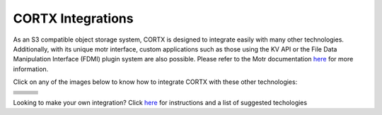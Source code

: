 ##################
CORTX Integrations
##################

As an S3 compatible object storage system, CORTX is designed to integrate easily with many other technologies.  Additionally, with its unique motr interface, custom applications
such as those using the KV API or the File Data Manipulation Interface (FDMI) plugin system are also possible. Please refer to the Motr documentation `here <https://github.com/Seagate/cortx-motr/blob/main/doc/reading-list.md#motr-clients>`_ for more information.

Click on any of the images below to know how to integrate CORTX with these other technologies:

+----------------+--------------------+---------------------+
| |Splunk|       | |Prometheus|       | |TensorFlow|        |
+----------------+--------------------+---------------------+
| |FHIR|         | |Siddhi-Celery|    |      |ImagesApi|    |
+----------------+--------------------+---------------------+
| |AWS_EC2|      | |DAOS|             |       |IPFS|        |
+----------------+--------------------+---------------------+
| |cortx-js-sdk| |     |myDrive|      | |Slack-Bot|         |
+----------------+--------------------+---------------------+
| |PyTorch2|     | |restic|           |      |yolo|         |             
+----------------+--------------------+---------------------+
|                | |label-studio|     |      |euclid|       |             
+----------------+--------------------+---------------------+
| |BizTalk|      | |Spark|            | |PyTorch|           |             
+----------------+--------------------+---------------------+

.. |yolo| image:: https://user-images.githubusercontent.com/2047294/117738419-34edd500-b1b9-11eb-90f8-8eac4168006b.png
   :width: 1 em
   :target: yolo/README.md 

.. |restic| image:: https://user-images.githubusercontent.com/2047294/117738249-d58fc500-b1b8-11eb-802b-78128e92a018.png
   :width: 1 em
   :target: restic.md

.. |label-studio| image:: https://user-images.githubusercontent.com/2047294/117737303-d1fb3e80-b1b6-11eb-81f1-36f182938e61.png
   :width: 1 em
   :target: label-studioAPI/README.md

.. |euclid| image:: https://user-images.githubusercontent.com/2047294/117737704-a593f200-b1b7-11eb-9915-cef2567b2583.png
   :width: 1 em
   :target: pytorch.md

.. |Splunk| image:: ../images/SplunkLogo.png
   :width: 1 em
   :target: splunk.md

.. |Prometheus| image:: prometheus/PrometheusLogo.png
   :width: 1 em
   :target: prometheus.md

.. |Siddhi-Celery| image:: ../images/siddhi_small.png
   :width: 1 em
   :target: siddhi-celery.md

.. |FHIR| image:: ../images/fhir-logo.png
   :width: 1 em
   :target: fhir.md
   
.. |PyTorch2| image:: https://user-images.githubusercontent.com/2047294/117737939-1dfab300-b1b8-11eb-8ab3-56364e86c6d3.png
   :width: 1 em
   :target: pytorch2.md
   
.. |TensorFlow| image:: ../images/tensorflow.png
   :width: 1 em
   :target: tensorflow

.. |ImagesApi| image:: ../images/images-api.png
   :width: 1 em
   :target: images-api.md

.. |AWS_EC2| image:: https://d0.awsstatic.com/logos/powered-by-aws.png
   :width: 1 em
   :target: AWS_EC2.md

.. |DAOS| image:: https://camo.githubusercontent.com/38c204bac927eb42c29e727246742567baa5e1192fa5982183c227e570863604/68747470733a2f2f656d6f6a692e736c61636b2d656467652e636f6d2f5434525545324644482f64616f732f663532623565633262303439353866312e706e67
   :width: 1 em
   :target: https://github.com/Seagate/cortx-experiments/blob/main/daos-cortx/docs/datamovment_with_s3.md

.. |IPFS| image:: ../images/IPFS.png
   :width: 1 em
   :target: ipfs.md
   
.. |PyTorch| image:: ../images/PyTorch.png
   :width: 1 em
   :target: pytroch-integration.md

.. |cortx-js-sdk| image:: ./cortx-js-sdk/logo.png
   :width: 1 em
   :target: ./cortx-js-sdk/README.md

.. |myDrive| image:: ./myDrive/logo-small.png
   :width: 1 em
   :target: ./cortx-js-sdk/README.md

.. |Slack-Bot| image:: https://raw.githubusercontent.com/sarthakarora1208/cortx-s3-slack-bot/master/images/logo750x500.png
   :width: 1 em
   :target: cortx-s3-slack-bot.md

.. |BizTalk| image:: ../images/BizTalkLogo.png
   :width: 1 em
   :target: biztalk.md

.. |Spark| image:: ../images/spark-logo.png
   :width: 1 em
   :target: spark.md

Looking to make your own integration?  Click `here <suggestions.md>`_ for instructions and a list of suggested techologies
